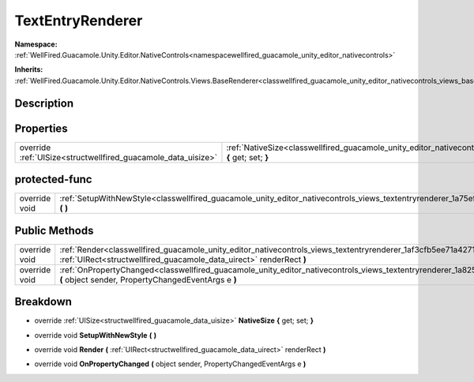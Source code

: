 .. _classwellfired_guacamole_unity_editor_nativecontrols_views_textentryrenderer:

TextEntryRenderer
==================

**Namespace:** :ref:`WellFired.Guacamole.Unity.Editor.NativeControls<namespacewellfired_guacamole_unity_editor_nativecontrols>`

**Inherits:** :ref:`WellFired.Guacamole.Unity.Editor.NativeControls.Views.BaseRenderer<classwellfired_guacamole_unity_editor_nativecontrols_views_baserenderer>`


Description
------------



Properties
-----------

+----------------------------------------------------------------+-----------------------------------------------------------------------------------------------------------------------------------------------------------+
|override :ref:`UISize<structwellfired_guacamole_data_uisize>`   |:ref:`NativeSize<classwellfired_guacamole_unity_editor_nativecontrols_views_textentryrenderer_1a2268f202e652ce3338a8e14f1a3147cb>` **{** get; set; **}**   |
+----------------------------------------------------------------+-----------------------------------------------------------------------------------------------------------------------------------------------------------+

protected-func
---------------

+----------------+---------------------------------------------------------------------------------------------------------------------------------------------------------+
|override void   |:ref:`SetupWithNewStyle<classwellfired_guacamole_unity_editor_nativecontrols_views_textentryrenderer_1a75eff4d528c7c569176c6f3e9444dbc7>` **(**  **)**   |
+----------------+---------------------------------------------------------------------------------------------------------------------------------------------------------+

Public Methods
---------------

+----------------+-------------------------------------------------------------------------------------------------------------------------------------------------------------------------------------------------------------+
|override void   |:ref:`Render<classwellfired_guacamole_unity_editor_nativecontrols_views_textentryrenderer_1af3cfb5ee71a4271067321fab0bbc7ed5>` **(** :ref:`UIRect<structwellfired_guacamole_data_uirect>` renderRect **)**   |
+----------------+-------------------------------------------------------------------------------------------------------------------------------------------------------------------------------------------------------------+
|override void   |:ref:`OnPropertyChanged<classwellfired_guacamole_unity_editor_nativecontrols_views_textentryrenderer_1a82569c6fbacc144088103ecea2c5a5f1>` **(** object sender, PropertyChangedEventArgs e **)**              |
+----------------+-------------------------------------------------------------------------------------------------------------------------------------------------------------------------------------------------------------+

Breakdown
----------

.. _classwellfired_guacamole_unity_editor_nativecontrols_views_textentryrenderer_1a2268f202e652ce3338a8e14f1a3147cb:

- override :ref:`UISize<structwellfired_guacamole_data_uisize>` **NativeSize** **{** get; set; **}**

.. _classwellfired_guacamole_unity_editor_nativecontrols_views_textentryrenderer_1a75eff4d528c7c569176c6f3e9444dbc7:

- override void **SetupWithNewStyle** **(**  **)**

.. _classwellfired_guacamole_unity_editor_nativecontrols_views_textentryrenderer_1af3cfb5ee71a4271067321fab0bbc7ed5:

- override void **Render** **(** :ref:`UIRect<structwellfired_guacamole_data_uirect>` renderRect **)**

.. _classwellfired_guacamole_unity_editor_nativecontrols_views_textentryrenderer_1a82569c6fbacc144088103ecea2c5a5f1:

- override void **OnPropertyChanged** **(** object sender, PropertyChangedEventArgs e **)**

